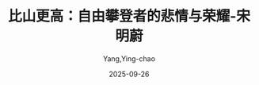 :PROPERTIES:
:ID:       96e1baa7-605d-4419-92ac-11976beb6063
:END:
#+TITLE: 比山更高：自由攀登者的悲情与荣耀-宋明蔚
#+AUTHOR: Yang,Ying-chao
#+DATE:   2025-09-26
#+OPTIONS:  ^:nil H:5 num:t toc:2 \n:nil ::t |:t -:t f:t *:t tex:t d:(HIDE) tags:not-in-toc
#+STARTUP:  oddeven lognotestate
#+SEQ_TODO: TODO(t) INPROGRESS(i) WAITING(w@) | DONE(d) CANCELED(c@)
#+TAGS:     noexport(n)
#+EXCLUDE_TAGS: noexport
#+FILETAGS: :笔记:bishangengga:note:ireader:unwashed:

* Unwashed Entries                                                  :noexport:

- 22-23, 标注, 2025 年 9 月 26 日星期五 上午 7:47:31
  #+BEGIN_QUOTE md5: 94bfb79540539f69d73b70add75fe7c7
  我们常常把人生比作翻越高山，就好像攀登比人生更容易理解。事实上，大多数人对人生一知半解，对登一无所知。
  #+END_QUOTE

- 35-38, 标注, 2025 年 9 月 26 日星期五 上午 7:49:34
  #+BEGIN_QUOTE md5: a73fb9c1e1217654067d4f76bf066cb6
  这两类民间登山者的叙事也代表着过去二十年来中国社会的两极价值取向。
  攀登世界最高峰的一类人象征着当今社会的整体基调:极度渴望成功，高度以功利为导向，
  关注宏大的叙事与不断攀升的数字。而这本书里的自由攀登者们则代表着另一类极少数群体。
  他们并不想完成一座比一座高的山峰，只是想在其中一座山峰上画下一笔优美的线条，并在攀登过程中获得足够多的快乐。
  #+END_QUOTE

- 107-108, 标注, 2025 年 9 月 26 日星期五 上午 7:57:03
  #+BEGIN_QUOTE md5: d7c08745226d1ba6002f46c248653a1a
  他们只是想自由地攀登，自由地安排自己的时间，想爬哪座山就爬哪座山。对于中国民间登山者而言，“自由地攀登”
  是个高远而缥缈的目标。
  #+END_QUOTE

- 233-235, 标注, 2025 年 9 月 26 日星期五 上午 8:26:51
  #+BEGIN_QUOTE md5: 916936b6adac496e73c4dc50f045ec34
  严冬冬并非完全笃定要走登山这条路，他也感到过迷茫。一方面，他越来越痴迷于登山这件事。他多次说过，
  在过去二十年里，登山所带来的存在感是他从未感受过的。进入实验班、名列前茅无法让他感到生命的热烈。高考状元、
  清华学子的身份也无法让他感受到存在的价值。唯有登山能让他感受到自己活着。
  #+END_QUOTE

- 254-256, 标注, 2025 年 9 月 26 日星期五 上午 8:28:44
  #+BEGIN_QUOTE md5: 9c077e11af9b2d07065b2807e642e250
  在中国，对于大多数心怀理想的青年来说，自由都不是一件简单的事情。在实践自由意志的同时，
  他们还必须要摆脱外力的束缚:不用为了生计，或是基本的生存而忧愁烦恼;不被传统的家庭观念绑架;
  不被困在日常生活的琐事之中。
  #+END_QUOTE

- 282-283, 标注, 2025 年 9 月 26 日星期五 上午 8:33:42
  #+BEGIN_QUOTE md5: 659288f1532f0cdaba7a69f591deede9
  作为登山队的前站队员，
  #+END_QUOTE

- 292-295, 标注, 2025 年 9 月 26 日星期五 上午 8:35:28
  #+BEGIN_QUOTE md5: 0236e62bb194fcf1f39283fa8dcd6e9a
  在冲顶那一天，他望到前方雀儿山的顶峰拨云而出，万分激动。这种激动一直持续到他站在顶峰的那一刻。
  这是他第五次攀登，却是他第一次登顶。严冬冬曾经以为，只要真心热爱攀登这件事，登不登顶其实并不是那么重要。
  但当他站在雾蒙蒙的山顶的这一刻，一切都改变了。
  #+END_QUOTE

- 523-525, 标注, 2025 年 9 月 26 日星期五 下午 3:52:05
  #+BEGIN_QUOTE md5: 5d8c19e5c8f1d23def495071216d37e8
  中。严冬冬写道:集训只有单调的体能训练，几乎完全没有攀爬与技术训练;训练方法陈旧而不够科学，
  集训队里弥漫着功利性的竞争气氛，攀登中的关键决定完全要看领导的脸色……我觉得窒息，我想要的是真正的、自由的攀登，
  不是这些东西。
  #+END_QUOTE

- 525-526, 标注, 2025 年 9 月 26 日星期五 下午 3:52:24
  #+BEGIN_QUOTE md5: 48b93858bd1d8888defebe5405e4aac5
  《极限登山》所倡导的阿式攀登理念是自由，是灵活应变是每个人只对自己负责，
  这几乎与珠峰上的喜马拉雅式攀登风格背道而驰。
  #+END_QUOTE

- 525-529, 标注, 2025 年 9 月 26 日星期五 下午 3:53:04
  #+BEGIN_QUOTE md5: 8818c2c22c84cf1f5cedead0c01f88a2
  《极限登山》所倡导的阿式攀登理念是自由，是灵活应变是每个人只对自己负责，
  这几乎与珠峰上的喜马拉雅式攀登风格背道而驰。在珠峰火炬传递的活动中，每名队员都要严格听从攀登队长、总队长、
  总指挥的命令。这无比接近于军事化的战斗。与阿式攀登相比，喜马拉雅式攀登体现的是另一重组织艺术:行军布阵的艺术，
  把握好天气窗口的艺术，人与人之间沟通的艺术，把一个个螺丝钉与螺母调试完备从而组装出一套强大系统的艺术。
  这跟登山有关，但又与登山的本质无关。
  #+END_QUOTE

- 534-538, 标注, 2025 年 9 月 26 日星期五 下午 3:54:07
  #+BEGIN_QUOTE md5: 1e700923e51f3100ecd104e0afcae784
  什么是自由?什么是登山的自由?严冬冬后来在《登山的自由》一文中写道: 有谁不渴望自由呢?登山的人尤其如此:
  远离尘器的羁绊，在广阔雄浑的山间让生命力恣意飞扬，这样的向往，
  应该说是驱使我们中许多人开始投身登山的动力源泉之一吧。自由是登山者能够追求的终极目标。自由就是随心所欲。
  在登山这方面，理想程度的自由，应该是随便任何一座山、任何一条路线，在任何时间以任何方式都可以攀爬……”
  #+END_QUOTE

- 538-539, 标注, 2025 年 9 月 26 日星期五 下午 3:54:20
  #+BEGIN_QUOTE md5: a601c6d03bceaff7eb479926846efb05
  在自由之魂刚刚成立的那一刻，任他们的心灵恣意飞扬，
  他们的身体却被桎梏在那顶不足两平方米的小帐篷里渴望着被赐予冲顶珠峰的机会。
  #+END_QUOTE

- 525-525, 笔记, 2025 年 9 月 26 日星期五 下午 3:55:53
  #+BEGIN_QUOTE md5: 385f623dc92d99b0e40a3475a9104c01
  哪里都是江湖,有人的地方,就有江湖。
  #+END_QUOTE

- 616-619, 标注, 2025 年 9 月 26 日星期五 下午 6:24:29
  #+BEGIN_QUOTE md5: a41137ef42e2f90d060e78242622dedf
  多年以后当严冬冬回顾这两次独攀时，认为没登顶是再正常不过的事情。他当时的登山技术与理念都不算成熟。
  但是他很享受独自在山里的时光。他喜欢那种孤独感。孤独会放大登山的生命体验，而这种深刻的体验，
  让严冬冬深深地为之着迷。
  #+END_QUOTE

- 758-760, 标注, 2025 年 9 月 26 日星期五 下午 7:00:13
  #+BEGIN_QUOTE md5: 3bebfa75ab6d5602e8e5119660d2d0ac
  景区里的游客越来越多。徐老幺买了辆自行车，骑到镇上批发银手镯、项链等工艺品，拿到景区里售卖。一枚银手镯进货价 5
  元，他卖 100;一串项链进货价 10 元，他卖 200。“你要卖得越高，他就要的人越多。卖得便宜就不要。”徐老幺说。
  #+END_QUOTE

- 753-760, 标注, 2025 年 9 月 26 日星期五 下午 7:00:20
  #+BEGIN_QUOTE md5: eb57ce92a5e6dcb9ddb231fbe2bbecba
  海子，徐老幺也会鼓起勇气，慢慢地凑近，摸一下湖水就赶紧跑开。 到了上学的年纪，
  徐老幺去双桥沟里的小学念了几天书。有一次，徐老幺放羊后赶到学校。教室里已经开课。他不敢进去，怕被老师骂，
  只好趴在门边，往里瞄了一眼，就吓得立马背起书包哒哒哒地溜出学校，跑回山上放羊了。从那以后，徐老幺再没有读过书，
  也不识字。 双桥沟两侧的山峰遮挡了村民的视野，也限制着村子的交通和经济。等到了徐老幺可以摸猎枪的年纪，
  他跟着大人们上山打猎为生。几年后，国家禁止打猎，没收了枪支，徐老幺也学着村里人摆摊贩卖小商品。
  景区里的游客越来越多。徐老幺买了辆自行车，骑到镇上批发银手镯、项链等工艺品，拿到景区里售卖。一枚银手镯进货价 5
  元，他卖 100;一串项链进货价 10 元，他卖 200。“你要卖得越高，他就要的人越多。卖得便宜就不要。”徐老幺说。
  #+END_QUOTE

- 758-760, 标注, 2025 年 9 月 26 日星期五 下午 7:00:34
  #+BEGIN_QUOTE md5: 4d6ee7cca6d5563a7b544f837bcd5385
  徐老幺也学着村里人摆摊贩卖小商品。景区里的游客越来越多。徐老幺买了辆自行车，骑到镇上批发银手镯、项链等工艺品，
  拿到景区里售卖。一枚银手镯进货价 5 元，他卖 100;一串项链进货价 10 元，他卖 200。“你要卖得越高，他就要的人越多。
  卖得便宜就不要。”徐老幺说。
  #+END_QUOTE

- 1031-1034, 标注, 2025 年 9 月 26 日星期五 下午 10:08:06
  #+BEGIN_QUOTE md5: 3498a118d508c090e8a2795f0409f891
  攀登运动是一项本质上具有危险性的活动，可能导致严重受伤或死亡，参与攀登的人，必须清楚认识到这一点。
  严冬冬并不惧怕死亡。他承认登山运动会带来死亡的可能性，但并不会就此被动地接受，而是尽其所能去阻止事故的发生。
  #+END_QUOTE

- 1103-1105, 标注, 2025 年 9 月 26 日星期五 下午 10:19:50
  #+BEGIN_QUOTE md5: 8c4dba110bcd99a922c9a136b2d13856
  在《巅峰记忆》的登顶气氛中，李兰在影片中念了一段精彩的独白:“我们走进了山的内心，触摸了顶峰之上的天空，
  这空不是虚无，而是无边无际的自由，是所有攀登过的人们，都会向往的、可能付出生命代价的—自由。”
  #+END_QUOTE

- 1171-1176, 标注, 2025 年 9 月 26 日星期五 下午 10:55:17
  #+BEGIN_QUOTE md5: 1b899cc26c0f989f39639c8f19ecf107
  先后经历了冻伤、暴雪、冰雹、雷暴、狂风之后，老布等人终于站在了海拔 6422 米的雪莲西峰(白玉峰)上。登顶后，
  他们一路下撤，连夜出山，70 个小时后，火速赶回了乌鲁木齐。“就算我们刚刚抢了一家银行，也不太可能撤得比这还快了。”
  老布在攀登报告中写道。他们其实还能更快，如果他们没有把大本营附近堆积成山的垃圾运走的话—
  那些都是号称热爱户外的徒步者们丢弃在那里的。老布等人把这次史诗级的攀登路线命名为“TheGreat White Jade Heist”。
  字面意思是“白玉峰大劫案”。严冬冬在翻译这篇攀登报告时，把它翻译成一个更朴素的名字“白玉之路”。
  #+END_QUOTE

- 1291-1294, 标注, 2025 年 9 月 26 日星期五 下午 11:06:21
  #+BEGIN_QUOTE md5: 81fd32bc0734cf242f09fbb0d11830bd
  严冬冬后来回忆这划时代的一刻:“周遭的景色令人目不暇接。俯瞰四周的群山，突然间，它们显得那么低矮，那么遥远，
  犹如远方的海浪。我们才发现，我们一直都无暇顾及它们的存在。自从早上离开营地后，我们就完全沉浸在攀登的过程中。
  这是我们首次开辟的新路线，就以我们登山组合的名字，命名它为‘自由之魂’(The Free Spirits).” 这两名 25
  岁的年轻人不仅在幺妹
  #+END_QUOTE

- 1356-1357, 标注, 2025 年 9 月 27 日星期六 上午 7:25:23
  #+BEGIN_QUOTE md5: f2574ffa2d6370482469109babc7f6ff
  自由攀登者的精神世界更接近道家哲学。当你刻意追求它时，它离你越来越远。当你淡然处之时，意想不到的奖赏终究会来。
  #+END_QUOTE

- 1436-1439, 标注, 2025 年 9 月 27 日星期六 下午 2:12:39
  #+BEGIN_QUOTE md5: a51cbf56c376166be3f2da688b489cc3
  陈家慧也清醒地面对这个复杂的世界。有一次，陈家慧参加了大学的校友会，回来后对孟春表达出她的真实想
  法:“许多人在那里假装帮助学生，但是他们真实目的是编织他们的关系网，最终还是为了他们的个人利益。
  他们努力控制别人去提高自己的地位。我永远不想那样。”“在优胜美地没人会在乎我的社会地位。
  在那儿每个人只是一个攀登者。”
  #+END_QUOTE

- 1513-1516, 标注, 2025 年 9 月 27 日星期六 下午 2:25:09
  #+BEGIN_QUOTE md5: 967049d35c5b225e96d65462ef991725
  这名自由登山者胆子并不算大。他在下坡时会害怕，在悬崖高处会恐惧，半夜还会从噩梦中惊醒，
  但他从不惧怕死亡他甚至还会和搭档反复探讨死亡的可能性，死亡发生的场景，“我承认它，承认我可能会死掉,”严冬冬说，
  “但是这个可能性接受了，并不代表我不去以任何我可能做到的事情来阻止它发生。”他无法预测不可知的未来，
  更不想犹疑不定地止步当下。他唯一能做的就是在那个结局到来之前，尽可能多地攀登,
  #+END_QUOTE

- 1827-1828, 标注, 2025 年 9 月 27 日星期六 下午 7:06:34
  #+BEGIN_QUOTE md5: c8f47a120794de74f0ba6d0d8098b1b3
  自由，人类所追逐、向往的自由，本是看不见、摸不着的抽象观念。只有碰撞到坚硬的现实，
  自由才会更凸显出其意义和价值。
  #+END_QUOTE

- 1875-1875, 标注, 2025 年 9 月 27 日星期六 下午 7:10:34
  #+BEGIN_QUOTE md5: 6a304dcd4428f27cd145f3e45d0d2ba6
  2012 年 4 月 28
  #+END_QUOTE

- 1875-1875, 标注, 2025 年 9 月 27 日星期六 下午 7:10:38
  #+BEGIN_QUOTE md5: afb04f78b2a33932ec9d02d56fcc1953
  2012 年 4 月 28 日
  #+END_QUOTE

- 2059-2061, 标注, 2025 年 9 月 27 日星期六 下午 7:29:03
  #+BEGIN_QUOTE md5: 57ee7c51dbef805ae8b40a6dd0626538
  从新疆回到北京后，周鹏又回到了北京密云的房子里。如今五居室的房间里只剩他自己，更显得冷清空旷。那一晚，
  他做了个梦。梦中，他又回到了西天山的冰川。严冬冬浑身冰冷，想要和他说些什么。李爽后来跟周鹏说，
  她做了一模一样的梦。
  #+END_QUOTE

- 2137-2139, 标注, 2025 年 9 月 27 日星期六 下午 7:35:36
  #+BEGIN_QUOTE md5: f8bf282aca70bd0f07561605e004bba2
  不知怎的，后来赵哥还是没忍住。他和对方几句不和，一拳抡到对方脑袋上，手立马就肿了，在战斗中还落个下风。
  好在周鹏及时赶到，众人这才联合起来一番“说服教育”。对方被教育得够呛，在派出所报了案。周鹏和赵兴政最后交了 5000
  元的罚款。他们觉得值。
  #+END_QUOTE

- 2141-2143, 标注, 2025 年 9 月 27 日星期六 下午 7:36:08
  #+BEGIN_QUOTE md5: db974f642abe76d7c329a2f8f652e5a9
  再后来，公司黄了。他盘下北京二环边上的一家咖啡馆，再把它改成小酒馆。他蓄起胡子，研究起哲学与超验心理学，
  每天慵懒地睡到中午，再迷醉到深夜。只有当《白鸽》的音乐响起时，他才会短暂地回到过去。
  那是他前半生里最骄傲的一段时光，
  #+END_QUOTE

- 2161-2164, 标注, 2025 年 9 月 27 日星期六 下午 7:38:29
  #+BEGIN_QUOTE md5: 6322f690ce0d4894346478011ec0318a
  历史。十年就这么过去了。“自由之魂”的名字沉寂下来，逐渐被新一代的登山英雄和攀登传奇取代。
  它似乎成为周鹏心中一个遥远而陌生的词。只有当某个学生来到他的白河小院，不经意间问他这里的 wifi 密码时，
  周鹏才会微笑着重提起那个熟悉的名字:the free spirits。
  #+END_QUOTE

- 2471-2473, 标注, 2025 年 9 月 27 日星期六 下午 10:45:54
  #+BEGIN_QUOTE md5: 895239120165627a85b7effb1994a250
  徐晓东还给他送了个外号，叫“王大垮”，以取笑他这种混日子的状态。王滨却对这种生活方式颇为骄傲。
  他认为自己就像是个嬉皮士，不追求物质生活的享乐，排斥主流的传统价值观，只追求内心世界的平和与精神世界的美好。
  #+END_QUOTE

- 2470-2473, 标注, 2025 年 9 月 27 日星期六 下午 10:46:04
  #+BEGIN_QUOTE md5: 7e90bbb598b739e5c5c5e2b43a9ac5a8
  他给杂志写写稿，拍拍照片，没有任何存款，随时说走就走，过上了四处流浪的生活。徐晓东还给他送了个外号，叫“王大垮”，
  以取笑他这种混日子的状态。王滨却对这种生活方式颇为骄傲。他认为自己就像是个嬉皮士，不追求物质生活的享乐，
  排斥主流的传统价值观，只追求内心世界的平和与精神世界的美好。
  #+END_QUOTE

- 2534-2535, 标注, 2025 年 9 月 28 日星期日 上午 7:59:37
  #+BEGIN_QUOTE md5: d3c916283d957f22c7c5850f096f7442
  或许刘喜男自己都未想到，他在工厂里做钳工的八年来，竟练就了过人的指力、腕力和臂力。在人工岩壁上，
  他的手指能抠在几毫米薄的岩点上，还能用单只手臂做引体向上，在众多初学者中脱颖而出。
  #+END_QUOTE

- 2671-2675, 标注, 2025 年 9 月 28 日星期日 上午 8:23:16
  #+BEGIN_QUOTE md5: d4306b9bbb63f07a6cc7d8d0000a39a1
  从地球上空拍摄的卫星图看，到了夜里，中国东部沿海地区灯光璀璨，而在这块版图的中间地带，
  唯有成都与重庆两座都市孤独地闪耀着。成都以西，乃至整个青藏高原都是一片广阔无垠的黑暗。那是一种没有任何灯光、
  如宇宙黑洞般死寂的黑暗。这片广袤的黑暗代表着中国经济发展较为落后的地区在青藏高原与四川盆地交界处、
  横亘在第一台阶与第二台阶之间的大雪山，不仅隔绝了中原汉地与西部地区的文化交融，也扼住了川西地区的经济命脉。
  #+END_QUOTE

- 2677-2678, 标注, 2025 年 9 月 28 日星期日 上午 8:23:34
  #+BEGIN_QUOTE md5: 3bb9a8936d0f3196c3d0ad2fef0cc31b
  这黑暗也标志着地球上一片原始而纯粹的净土。对于登山者与探险家来说，
  这黑暗还喻示着无尽的攀登资源与中国最后的秘境。
  #+END_QUOTE

- 2712-2716, 标注, 2025 年 9 月 28 日星期日 上午 8:31:47
  #+BEGIN_QUOTE md5: 407bc49028dd3fe31a2c591d4ef66eb5
  三个月时间说长不长，却在他的心里留下了深深的印记。他曾带着大展拳脚的抱负来到黑水，却失望地离开这里。
  他回溯了过去几年所经历的种种不快之事:在人民大会堂请假时的唯唯诺诺，在风雨雪公司打工时的束手束脚，
  友谊峰的首登权被卖掉，雀儿山下的一地鸡毛，被登协打压，被奥索卡搪塞。此刻，马一桦只有一个念头，
  “把人生操控在自己手里”。马一桦决定成立一家只属于自己的登山探险公司，专门攀登那些带冰川的山峰。
  #+END_QUOTE
